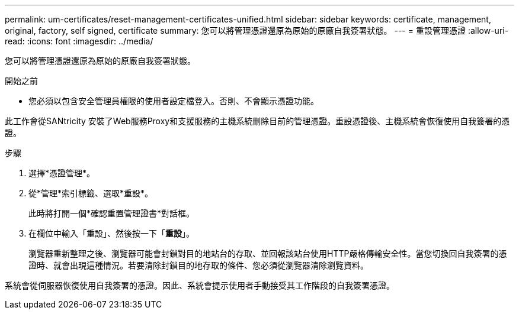 ---
permalink: um-certificates/reset-management-certificates-unified.html 
sidebar: sidebar 
keywords: certificate, management, original, factory, self signed, certificate 
summary: 您可以將管理憑證還原為原始的原廠自我簽署狀態。 
---
= 重設管理憑證
:allow-uri-read: 
:icons: font
:imagesdir: ../media/


[role="lead"]
您可以將管理憑證還原為原始的原廠自我簽署狀態。

.開始之前
* 您必須以包含安全管理員權限的使用者設定檔登入。否則、不會顯示憑證功能。


此工作會從SANtricity 安裝了Web服務Proxy和支援服務的主機系統刪除目前的管理憑證。重設憑證後、主機系統會恢復使用自我簽署的憑證。

.步驟
. 選擇*憑證管理*。
. 從*管理*索引標籤、選取*重設*。
+
此時將打開一個*確認重置管理證書*對話框。

. 在欄位中輸入「重設」、然後按一下「*重設*」。
+
瀏覽器重新整理之後、瀏覽器可能會封鎖對目的地站台的存取、並回報該站台使用HTTP嚴格傳輸安全性。當您切換回自我簽署的憑證時、就會出現這種情況。若要清除封鎖目的地存取的條件、您必須從瀏覽器清除瀏覽資料。



系統會從伺服器恢復使用自我簽署的憑證。因此、系統會提示使用者手動接受其工作階段的自我簽署憑證。
